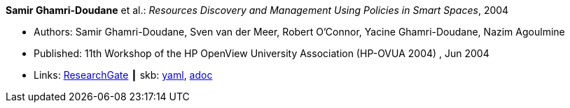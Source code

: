 //
// This file was generated by SKB-Dashboard, task 'lib-yaml2src'
// - on Tuesday November  6 at 21:14:42
// - skb-dashboard: https://www.github.com/vdmeer/skb-dashboard
//

*Samir Ghamri-Doudane* et al.: _Resources Discovery and Management Using Policies in Smart Spaces_, 2004

* Authors: Samir Ghamri-Doudane, Sven van der Meer, Robert O'Connor, Yacine Ghamri-Doudane, Nazim Agoulmine
* Published: 11th Workshop of the HP OpenView University Association (HP-OVUA 2004) , Jun 2004
* Links:
      link:https://www.researchgate.net/publication/228507111_Resources_discovery_and_management_using_policies_in_smart_spaces?_sg=cIeZ-5GSIqIbtqYmaev4Y5wICiEnu5Fru-SXYeKer5PSE7bA6Oo-r4QPXYG83AI0lpcTQuCCqekWB7K1Hb83rlFAqjjezzKXelMYoNPi.1N3vVyiyzhcaWcM9gvjpTXVcMuAdaQypNAcqFU_hOavHVWv2WlxcZnhDgMW6yjM8TWnyd5CWO45A133Ud0ZyrA[ResearchGate]
    ┃ skb:
        https://github.com/vdmeer/skb/tree/master/data/library/inproceedings/2000/ghamri_doudane-2004-hpovua.yaml[yaml],
        https://github.com/vdmeer/skb/tree/master/data/library/inproceedings/2000/ghamri_doudane-2004-hpovua.adoc[adoc]

